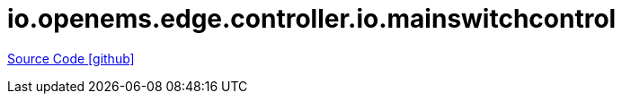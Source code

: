 = io.openems.edge.controller.io.mainswitchcontrol

https://github.com/OpenEMS/openems/tree/develop/io.openems.edge.controller.io.mainswitchcontrol[Source Code icon:github[]]